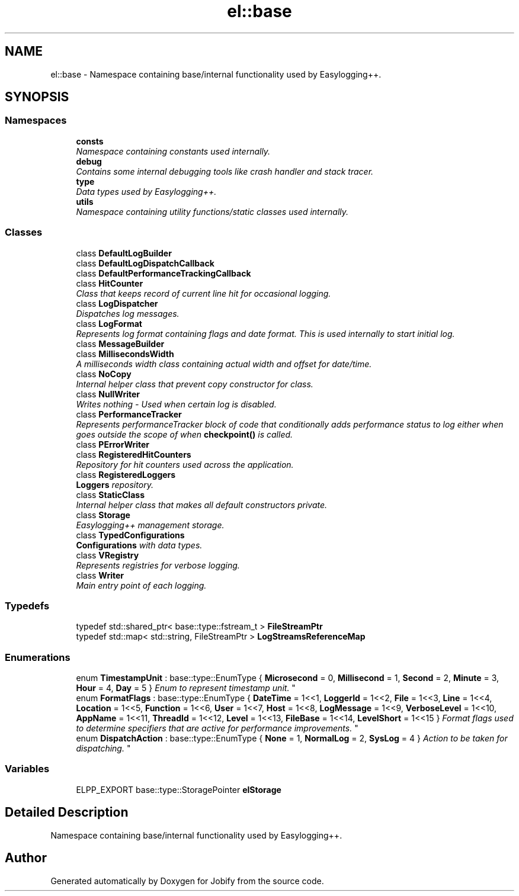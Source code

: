 .TH "el::base" 3 "Wed Dec 7 2016" "Version 1.0.0" "Jobify" \" -*- nroff -*-
.ad l
.nh
.SH NAME
el::base \- Namespace containing base/internal functionality used by Easylogging++\&.  

.SH SYNOPSIS
.br
.PP
.SS "Namespaces"

.in +1c
.ti -1c
.RI " \fBconsts\fP"
.br
.RI "\fINamespace containing constants used internally\&. \fP"
.ti -1c
.RI " \fBdebug\fP"
.br
.RI "\fIContains some internal debugging tools like crash handler and stack tracer\&. \fP"
.ti -1c
.RI " \fBtype\fP"
.br
.RI "\fIData types used by Easylogging++\&. \fP"
.ti -1c
.RI " \fButils\fP"
.br
.RI "\fINamespace containing utility functions/static classes used internally\&. \fP"
.in -1c
.SS "Classes"

.in +1c
.ti -1c
.RI "class \fBDefaultLogBuilder\fP"
.br
.ti -1c
.RI "class \fBDefaultLogDispatchCallback\fP"
.br
.ti -1c
.RI "class \fBDefaultPerformanceTrackingCallback\fP"
.br
.ti -1c
.RI "class \fBHitCounter\fP"
.br
.RI "\fIClass that keeps record of current line hit for occasional logging\&. \fP"
.ti -1c
.RI "class \fBLogDispatcher\fP"
.br
.RI "\fIDispatches log messages\&. \fP"
.ti -1c
.RI "class \fBLogFormat\fP"
.br
.RI "\fIRepresents log format containing flags and date format\&. This is used internally to start initial log\&. \fP"
.ti -1c
.RI "class \fBMessageBuilder\fP"
.br
.ti -1c
.RI "class \fBMillisecondsWidth\fP"
.br
.RI "\fIA milliseconds width class containing actual width and offset for date/time\&. \fP"
.ti -1c
.RI "class \fBNoCopy\fP"
.br
.RI "\fIInternal helper class that prevent copy constructor for class\&. \fP"
.ti -1c
.RI "class \fBNullWriter\fP"
.br
.RI "\fIWrites nothing - Used when certain log is disabled\&. \fP"
.ti -1c
.RI "class \fBPerformanceTracker\fP"
.br
.RI "\fIRepresents performanceTracker block of code that conditionally adds performance status to log either when goes outside the scope of when \fBcheckpoint()\fP is called\&. \fP"
.ti -1c
.RI "class \fBPErrorWriter\fP"
.br
.ti -1c
.RI "class \fBRegisteredHitCounters\fP"
.br
.RI "\fIRepository for hit counters used across the application\&. \fP"
.ti -1c
.RI "class \fBRegisteredLoggers\fP"
.br
.RI "\fI\fBLoggers\fP repository\&. \fP"
.ti -1c
.RI "class \fBStaticClass\fP"
.br
.RI "\fIInternal helper class that makes all default constructors private\&. \fP"
.ti -1c
.RI "class \fBStorage\fP"
.br
.RI "\fIEasylogging++ management storage\&. \fP"
.ti -1c
.RI "class \fBTypedConfigurations\fP"
.br
.RI "\fI\fBConfigurations\fP with data types\&. \fP"
.ti -1c
.RI "class \fBVRegistry\fP"
.br
.RI "\fIRepresents registries for verbose logging\&. \fP"
.ti -1c
.RI "class \fBWriter\fP"
.br
.RI "\fIMain entry point of each logging\&. \fP"
.in -1c
.SS "Typedefs"

.in +1c
.ti -1c
.RI "typedef std::shared_ptr< base::type::fstream_t > \fBFileStreamPtr\fP"
.br
.ti -1c
.RI "typedef std::map< std::string, FileStreamPtr > \fBLogStreamsReferenceMap\fP"
.br
.in -1c
.SS "Enumerations"

.in +1c
.ti -1c
.RI "enum \fBTimestampUnit\fP : base::type::EnumType { \fBMicrosecond\fP = 0, \fBMillisecond\fP = 1, \fBSecond\fP = 2, \fBMinute\fP = 3, \fBHour\fP = 4, \fBDay\fP = 5 }
.RI "\fIEnum to represent timestamp unit\&. \fP""
.br
.ti -1c
.RI "enum \fBFormatFlags\fP : base::type::EnumType { \fBDateTime\fP = 1<<1, \fBLoggerId\fP = 1<<2, \fBFile\fP = 1<<3, \fBLine\fP = 1<<4, \fBLocation\fP = 1<<5, \fBFunction\fP = 1<<6, \fBUser\fP = 1<<7, \fBHost\fP = 1<<8, \fBLogMessage\fP = 1<<9, \fBVerboseLevel\fP = 1<<10, \fBAppName\fP = 1<<11, \fBThreadId\fP = 1<<12, \fBLevel\fP = 1<<13, \fBFileBase\fP = 1<<14, \fBLevelShort\fP = 1<<15 }
.RI "\fIFormat flags used to determine specifiers that are active for performance improvements\&. \fP""
.br
.ti -1c
.RI "enum \fBDispatchAction\fP : base::type::EnumType { \fBNone\fP = 1, \fBNormalLog\fP = 2, \fBSysLog\fP = 4 }
.RI "\fIAction to be taken for dispatching\&. \fP""
.br
.in -1c
.SS "Variables"

.in +1c
.ti -1c
.RI "ELPP_EXPORT base::type::StoragePointer \fBelStorage\fP"
.br
.in -1c
.SH "Detailed Description"
.PP 
Namespace containing base/internal functionality used by Easylogging++\&. 
.SH "Author"
.PP 
Generated automatically by Doxygen for Jobify from the source code\&.
